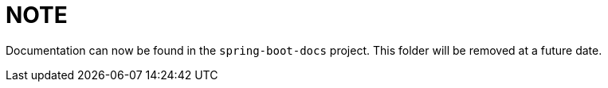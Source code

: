 = NOTE

Documentation can now be found in the `spring-boot-docs` project. This folder will be
removed at a future date.
